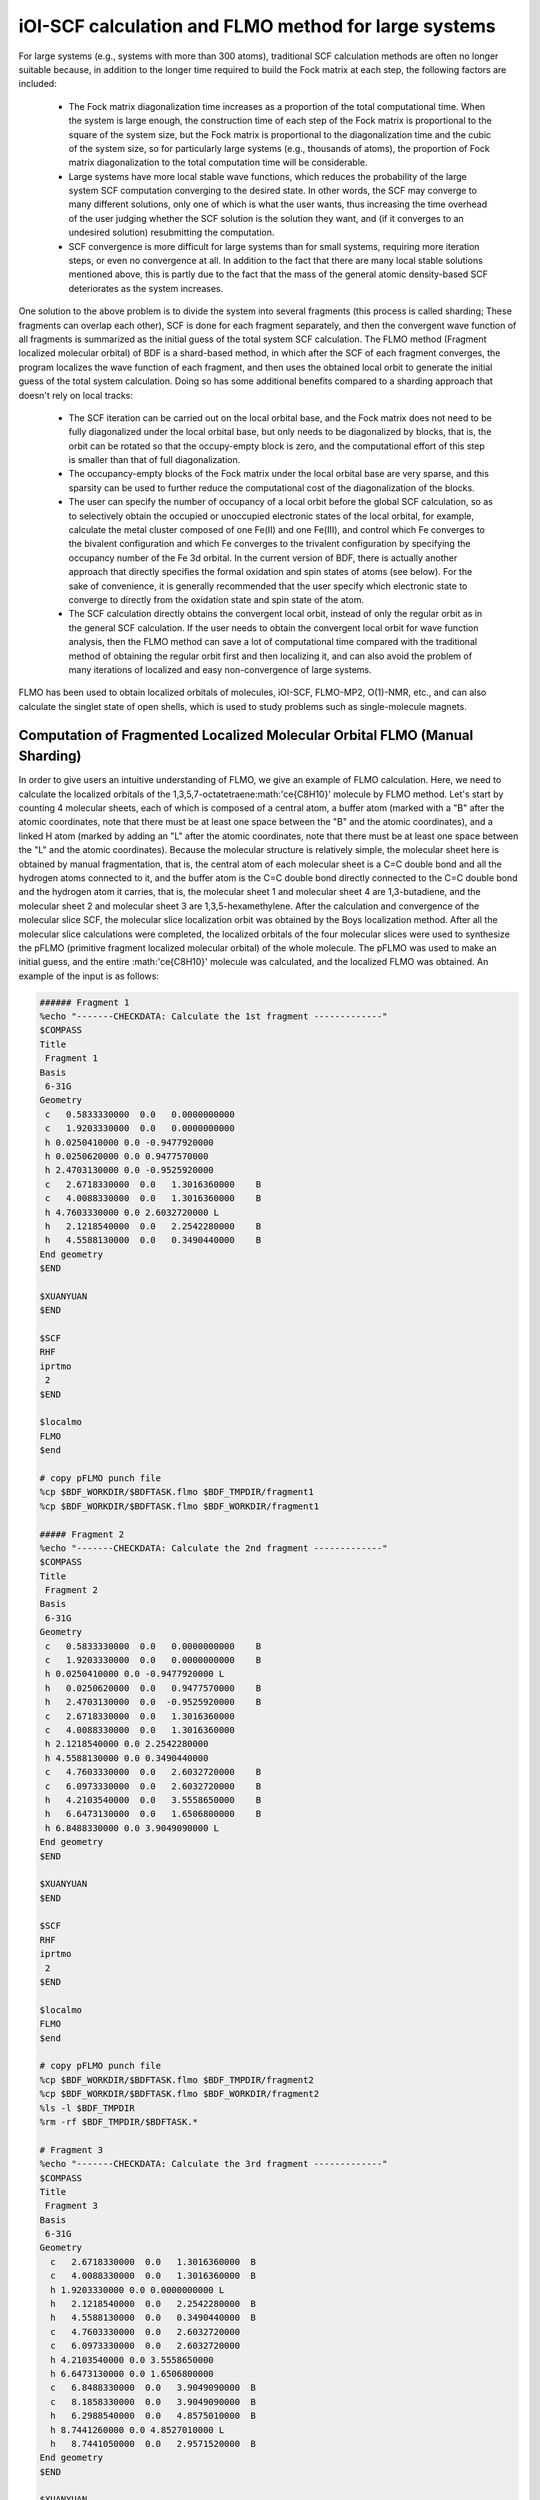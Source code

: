 iOI-SCF calculation and FLMO method for large systems
========================================

For large systems (e.g., systems with more than 300 atoms), traditional SCF calculation methods are often no longer suitable because, in addition to the longer time required to build the Fock matrix at each step, the following factors are included:

 * The Fock matrix diagonalization time increases as a proportion of the total computational time. When the system is large enough, the construction time of each step of the Fock matrix is proportional to the square of the system size, but the Fock matrix is proportional to the diagonalization time and the cubic of the system size, so for particularly large systems (e.g., thousands of atoms), the proportion of Fock matrix diagonalization to the total computation time will be considerable.
 * Large systems have more local stable wave functions, which reduces the probability of the large system SCF computation converging to the desired state. In other words, the SCF may converge to many different solutions, only one of which is what the user wants, thus increasing the time overhead of the user judging whether the SCF solution is the solution they want, and (if it converges to an undesired solution) resubmitting the computation.
 * SCF convergence is more difficult for large systems than for small systems, requiring more iteration steps, or even no convergence at all. In addition to the fact that there are many local stable solutions mentioned above, this is partly due to the fact that the mass of the general atomic density-based SCF deteriorates as the system increases.
 
One solution to the above problem is to divide the system into several fragments (this process is called sharding; These fragments can overlap each other), SCF is done for each fragment separately, and then the convergent wave function of all fragments is summarized as the initial guess of the total system SCF calculation. The FLMO method (Fragment localized molecular orbital) of BDF is a shard-based method, in which after the SCF of each fragment converges, the program localizes the wave function of each fragment, and then uses the obtained local orbit to generate the initial guess of the total system calculation. Doing so has some additional benefits compared to a sharding approach that doesn't rely on local tracks:

 * The SCF iteration can be carried out on the local orbital base, and the Fock matrix does not need to be fully diagonalized under the local orbital base, but only needs to be diagonalized by blocks, that is, the orbit can be rotated so that the occupy-empty block is zero, and the computational effort of this step is smaller than that of full diagonalization.
 * The occupancy-empty blocks of the Fock matrix under the local orbital base are very sparse, and this sparsity can be used to further reduce the computational cost of the diagonalization of the blocks.
 * The user can specify the number of occupancy of a local orbit before the global SCF calculation, so as to selectively obtain the occupied or unoccupied electronic states of the local orbital, for example, calculate the metal cluster composed of one Fe(II) and one Fe(III), and control which Fe converges to the bivalent configuration and which Fe converges to the trivalent configuration by specifying the occupancy number of the Fe 3d orbital. In the current version of BDF, there is actually another approach that directly specifies the formal oxidation and spin states of atoms (see below). For the sake of convenience, it is generally recommended that the user specify which electronic state to converge to directly from the oxidation state and spin state of the atom.
 * The SCF calculation directly obtains the convergent local orbit, instead of only the regular orbit as in the general SCF calculation. If the user needs to obtain the convergent local orbit for wave function analysis, then the FLMO method can save a lot of computational time compared with the traditional method of obtaining the regular orbit first and then localizing it, and can also avoid the problem of many iterations of localized and easy non-convergence of large systems.

FLMO has been used to obtain localized orbitals of molecules, iOI-SCF, FLMO-MP2, O(1)-NMR, etc., and can also calculate the singlet state of open shells, which is used to study problems such as single-molecule magnets.

Computation of Fragmented Localized Molecular Orbital FLMO (Manual Sharding)
--------------------------------------------

In order to give users an intuitive understanding of FLMO, we give an example of FLMO calculation. Here, we need to calculate the localized orbitals of the 1,3,5,7-octatetraene:math:'\ce{C8H10}' molecule by FLMO method.
Let's start by counting 4 molecular sheets, each of which is composed of a central atom, a buffer atom (marked with a "B" after the atomic coordinates, note that there must be at least one space between the "B" and the atomic coordinates), and a linked H atom (marked by adding an "L" after the atomic coordinates, note that there must be at least one space between the "L" and the atomic coordinates). Because the molecular structure is relatively simple, the molecular sheet here is obtained by manual fragmentation, that is, the central atom of each molecular sheet is a C=C double bond and all the hydrogen atoms connected to it, and the buffer atom is the C=C double bond directly connected to the C=C double bond and the hydrogen atom it carries, that is, the molecular sheet 1 and molecular sheet 4 are 1,3-butadiene, and the molecular sheet 2 and molecular sheet 3 are 1,3,5-hexamethylene. After the calculation and convergence of the molecular slice SCF, the molecular slice localization orbit was obtained by the Boys localization method. After all the molecular slice calculations were completed, the localized orbitals of the four molecular slices were used to synthesize the pFLMO (primitive fragment localized molecular orbital) of the whole molecule. The pFLMO was used to make an initial guess, and the entire :math:'\ce{C8H10}' molecule was calculated, and the localized FLMO was obtained. An example of the input is as follows:

.. code-block:: bdf

  ###### Fragment 1
  %echo "-------CHECKDATA: Calculate the 1st fragment -------------"
  $COMPASS 
  Title
   Fragment 1
  Basis
   6-31G
  Geometry
   c   0.5833330000  0.0   0.0000000000   
   c   1.9203330000  0.0   0.0000000000   
   h 0.0250410000 0.0 -0.9477920000   
   h 0.0250620000 0.0 0.9477570000   
   h 2.4703130000 0.0 -0.9525920000   
   c   2.6718330000  0.0   1.3016360000    B
   c   4.0088330000  0.0   1.3016360000    B
   h 4.7603330000 0.0 2.6032720000 L
   h   2.1218540000  0.0   2.2542280000    B 
   h   4.5588130000  0.0   0.3490440000    B
  End geometry
  $END
  
  $XUANYUAN
  $END
  
  $SCF
  RHF
  iprtmo
   2
  $END
  
  $localmo
  FLMO
  $end
  
  # copy pFLMO punch file
  %cp $BDF_WORKDIR/$BDFTASK.flmo $BDF_TMPDIR/fragment1
  %cp $BDF_WORKDIR/$BDFTASK.flmo $BDF_WORKDIR/fragment1
  
  ##### Fragment 2
  %echo "-------CHECKDATA: Calculate the 2nd fragment -------------"
  $COMPASS 
  Title
   Fragment 2
  Basis
   6-31G
  Geometry
   c   0.5833330000  0.0   0.0000000000    B
   c   1.9203330000  0.0   0.0000000000    B
   h 0.0250410000 0.0 -0.9477920000 L
   h   0.0250620000  0.0   0.9477570000    B
   h   2.4703130000  0.0  -0.9525920000    B
   c   2.6718330000  0.0   1.3016360000     
   c   4.0088330000  0.0   1.3016360000
   h 2.1218540000 0.0 2.2542280000
   h 4.5588130000 0.0 0.3490440000
   c   4.7603330000  0.0   2.6032720000    B
   c   6.0973330000  0.0   2.6032720000    B
   h   4.2103540000  0.0   3.5558650000    B
   h   6.6473130000  0.0   1.6506800000    B
   h 6.8488330000 0.0 3.9049090000 L
  End geometry
  $END
  
  $XUANYUAN
  $END
  
  $SCF
  RHF
  iprtmo
   2
  $END
  
  $localmo
  FLMO
  $end
  
  # copy pFLMO punch file
  %cp $BDF_WORKDIR/$BDFTASK.flmo $BDF_TMPDIR/fragment2
  %cp $BDF_WORKDIR/$BDFTASK.flmo $BDF_WORKDIR/fragment2
  %ls -l $BDF_TMPDIR
  %rm -rf $BDF_TMPDIR/$BDFTASK.*
  
  # Fragment 3
  %echo "-------CHECKDATA: Calculate the 3rd fragment -------------"
  $COMPASS 
  Title
   Fragment 3
  Basis
   6-31G
  Geometry
    c   2.6718330000  0.0   1.3016360000  B
    c   4.0088330000  0.0   1.3016360000  B
    h 1.9203330000 0.0 0.0000000000 L
    h   2.1218540000  0.0   2.2542280000  B
    h   4.5588130000  0.0   0.3490440000  B
    c   4.7603330000  0.0   2.6032720000  
    c   6.0973330000  0.0   2.6032720000
    h 4.2103540000 0.0 3.5558650000
    h 6.6473130000 0.0 1.6506800000
    c   6.8488330000  0.0   3.9049090000  B
    c   8.1858330000  0.0   3.9049090000  B
    h   6.2988540000  0.0   4.8575010000  B
    h 8.7441260000 0.0 4.8527010000 L
    h   8.7441050000  0.0   2.9571520000  B
  End geometry
  $END
  
  $XUANYUAN
  $END
  
  $SCF
  RHF
  iprtmo
   2
  $END
  
  # flmo_coef_gen=1, iprt=2, ipro=(6,7,8,9), icut=(3,13),
  $localmo
  FLMO
  $end
  
  # copy pFLMO punch file
  %cp $BDF_WORKDIR/$BDFTASK.flmo $BDF_TMPDIR/fragment3
  %cp $BDF_WORKDIR/$BDFTASK.flmo $BDF_WORKDIR/fragment3
  %ls -l $BDF_TMPDIR
  %rm -rf $BDF_TMPDIR/$BDFTASK.*
  
  # Fragment 4
  %echo "-------CHECKDATA: Calculate the 4th fragment -------------"
  $COMPASS 
  Title
   Fragment 4
  Basis
   6-31G
  Geometry
    h 4.0088330000 0.0 1.3016360000 L
    c   4.7603330000  0.0   2.6032720000  B
    c   6.0973330000  0.0   2.6032720000  B
    h   4.2103540000  0.0   3.5558650000  B
    h   6.6473130000  0.0   1.6506800000  B
    c   6.8488330000  0.0   3.9049090000  
    c   8.1858330000  0.0   3.9049090000
    h 6.2988540000 0.0 4.8575010000
    h 8.7441260000 0.0 4.8527010000
    h 8.7441050000 0.0 2.9571520000
  End geometry
  $END
  
  $XUANYUAN
  $END
  
  $SCF
  RHF
  iprtmo
   2
  $END
  
  # flmo_coef_gen=1, iprt=1, ipro=(6,7,8,9,10), icut=(1) 
  $localmo
  FLMO
  $end
  
  # copy pFLMO punch file
  %cp $BDF_WORKDIR/$BDFTASK.flmo $BDF_TMPDIR/fragment4
  %cp $BDF_WORKDIR/$BDFTASK.flmo $BDF_WORKDIR/fragment4
  %ls -l $BDF_TMPDIR
  %rm -rf $BDF_TMPDIR/$BDFTASK.*
  
  # Whole Molecule calculation
  %echo "--------CHECKDATA: From fragment to molecular SCF calculation---------------"
  $COMPASS 
  Title
   Whole Molecule calculation
  Basis
   6-31G
  Geometry
    c   0.5833330000  0.0   0.0000000000
    c   1.9203330000  0.0   0.0000000000
    h 0.0250410000 0.0 -0.9477920000
    h 0.0250620000 0.0 0.9477570000
    h 2.4703130000 0.0 -0.9525920000
    c   2.6718330000  0.0   1.3016360000
    c   4.0088330000  0.0   1.3016360000
    h 2.1218540000 0.0 2.2542280000
    h 4.5588130000 0.0 0.3490440000
    c   4.7603330000  0.0   2.6032720000
    c   6.0973330000  0.0   2.6032720000
    h 4.2103540000 0.0 3.5558650000
    h 6.6473130000 0.0 1.6506800000
    c   6.8488330000  0.0   3.9049090000
    c   8.1858330000  0.0   3.9049090000
    h 6.2988540000 0.0 4.8575010000
    h 8.7441260000 0.0 4.8527010000
    h 8.7441050000 0.0 2.9571520000
  End geometry
  Nfragment
   4
  Group
   C(1)
  $END
  
  $XUANYUAN
  $END
  
  $SCF
  RHF
  FLMO
  iprtmo
   2
  sylv
  threshconv
   1.d-8 1.d-6
  $END
  
  &DATABASE
  fragment 1  9        # Fragment 1 with 9 atoms
   1 2 3 4 5 6 7 8 9   # atom number in the whole molecule
  fragment 2 12
   1 2 4 5 6 7 8 9 10 11 12 13
  fragment 3 12
   6 7 8 9 10 11 12 13 14 15 16 18 
  fragment 4 9
   10 11 12 13 14 15 16 17 18 
  &END

In the input, we give a comment. The calculation of each molecular slice consists of four modules: ''compass'', ''xuanyuan'', ''scf'' and ''localmo''. The four steps of preprocessing, integration calculation, SCF calculation and molecular orbital localization are performed respectively, and the shell command is inserted after the localmo module
''cp $BDF_WORKDIR/$BDFTASK.flmo $BDF_TMPDIR/fragment*''
Copy the file **$BDFTASK.flmo** where the localized track is stored to the directory where the **$BDF_TMPDIR is located. After the 4 molecular fragments are calculated, it is the calculation of the whole molecule, and the input is from
``# Whole Molecule calculation``
Begin. In ''compass'', there is the keyword '''Nfragment 4''', which indicates that 4 molecular pieces are to be read, and the molecular fragment information is defined in the '&DATABASE'' field.

For the SCF calculation of the whole molecule, the localized orbitals of the four molecular slices will be read into the pFLMO to construct the pFLMO, and the orbital elongation coefficient Mos (molecular orbital spread) (the larger the Mos of a localized orbital is, the more delocalized the localized orbital is, and vice versa, the more localized the localized orbital), as follows:

.. code-block:: bdf

   Reading fragment information and mapping orbitals ... 

   Survived FLMO dims of frag( 11):       8      17       0      46       9
   Survived FLMO dims of frag( 15):       8      16       0      66      12
   Survived FLMO dims of frag( 15):       8      16       0      66      12
   Survived FLMO dims of frag( 11):       8      17       0      46       9
   Input Nr. of FLMOs (total, occ., soc., vir.) :   98   32   0   66
    nmo != nbas 
                     98                   92
    Local Occupied Orbitals Mos and Moc 
   Max_Mos:    1.89136758 Min_Mos:    0.31699600 Aver_Mos:    1.32004368
    Local Virtual Orbitals Mos and Moc 
   Max_Mos:    2.46745638 Min_Mos:    1.46248295 Aver_Mos:    2.14404812
   The prepared  Nr. of pFLMOs (total, occ., vir.) :   98   32   0   66
  
   Input Nr. of FLMOs (total, double-occ., single-occ, vir.) :   98   32   0   66
   No. double-occ orbitals:        29
   No. single-occ orbitals:         0
   No. virtual    orbitals:        63
  
  iden= 1 29 63 32 66
   Transfer dipole integral into Ao basis ...
  
   Transfer quadrupole integral into Ao basis ...
  
    Eliminate the occupied linear-dependent orbitals !
   Max_Mos:    1.89136758 Min_Mos:    0.31699600 Aver_Mos:    1.32004368
        3 linear dependent orbitals removed by preliminary scan
   Initial MO/AO dimension are :      29     92
    Finally                    29  orbitals left. Number of cutted MO    0
   Max_Mos:    1.89136758 Min_Mos:    0.31699600 Aver_Mos:    1.29690971
   Perform Lowdin orthonormalization to occ pFLMOs
   Project pFLMO occupied components out of virtual FLMOs
   Max_Mos:    2.46467150 Min_Mos:    1.46222542 Aver_Mos:    2.14111949
        3 linear dependent orbitals removed by preliminary scan
   Initial NO, NV, AO dimension are :     29     63     92
    Finally                    92  orbitals left. Number of cutted MO    0
   Max_Mos:    2.46467150 Min_Mos:    1.46222542 Aver_Mos:    2.15946681
   Perform Lowdin orthonormalization to virtual pFLMOs                  63
    Local Occupied Orbitals Mos and Moc 
   Max_Mos:    1.88724854 Min_Mos:    0.31689707 Aver_Mos:    1.29604628
    Local Virtual Orbitals Mos and Moc 
   Max_Mos:    2.53231018 Min_Mos:    1.46240853 Aver_Mos:    2.16493518
   Prepare FLMO time :       0.03 S      0.02 S       0.05 S
   Finish FLMO-SCF initial ...

It can be seen that the maximum Mos of pFLMO of the whole molecule is less than 2.6, and the pFLMO is localized regardless of occupancy or imaginary orbital. The pFLMO was used to make the initial guess of the whole molecule, and the SCF iteration was entered, and the block diagonalization method was used to maintain the minimum perturbation of the orbit, and the output was as follows:

.. code-block:: bdf

   Check initial pFLMO orbital MOS
    Local Occupied Orbitals Mos and Moc 
   Max_Mos:    1.88724854 Min_Mos:    0.31689707 Aver_Mos:    1.29604628
    Local Virtual Orbitals Mos and Moc 
   Max_Mos:    2.53231018 Min_Mos:    1.46240853 Aver_Mos:    2.16493518
    DNR!! 
   Final iter :   79 Norm of Febru  0.86590E-06
   X --> U time: 0.000 0.000 0.000
   Block Diag 0.017 0.000 0.017
    block norm :    2.3273112079137773E-004

    1    0   0.000 -308.562949067 397.366768902  0.002100841  0.027228292  0.0000   0.53
    DNR!! 
   Final iter :   57 Norm of Febru  0.48415E-06
   X --> U time: 0.000 0.000 0.017
   Block Diag 0.000 0.000 0.017
    block norm :    1.3067586006786384E-004

    2    1   0.000 -308.571009930  -0.008060863  0.000263807  0.003230630  0.0000   0.52
    DNR!! 
   Final iter :   43 Norm of Febru  0.64098E-06
   X --> U time: 0.000 0.000 0.000
   Block Diag 0.017 0.000 0.017
    block norm :    3.6831175797520882E-005

After the SCF converges, the system will print the Mos information of the molecular orbital again.

.. code-block:: bdf

   Print pFLMO occupation for checking ...
   Occupied alpha obitals ...
    Local Occupied Orbitals Mos and Moc 
   Max_Mos:    1.91280597 Min_Mos:    0.31692300 Aver_Mos:    1.30442588
    Local Virtual Orbitals Mos and Moc 
   Max_Mos:    2.53288468 Min_Mos:    1.46274299 Aver_Mos:    2.16864691
    Write FLMO coef into scratch file ...               214296
    Reorder orbital via orbital energy ...                    1                    1

It can be seen that the Mos of the final FLMO does not change much compared with pFLMO, and the locality is very good.

THE ABOVE MANUAL FRAGMENTATION METHOD IS CUMBERSOME FOR MOLECULES WITH MORE COMPLEX STRUCTURES, BECAUSE IT IS NOT ONLY NECESSARY TO MANUALLY GIVE THE DEFINITION OF EACH MOLECULAR SHEET, BUT ALSO NEED TO GIVE THE CORRESPONDENCE BETWEEN THE ATOMIC NUMBER OF EACH MOLECULAR SHEET AND THE TOTAL SYSTEM IN THE '&DATABASE'' DOMAIN. In contrast, a more convenient approach is to use the following automatic sharding method.

Calculation of Open Shell Singlet State Using FLMO (Automatic Sharding)
--------------------------------------------

In the study of single-molecule magnets and some catalytic systems, the so-called antiferromagnetic coupling state is often encountered, in which two electrons with opposite spins occupy different atomic centers in the form of an open shell (open shell singlet state), but multiple single electrons may also be involved. BDF can be combined with the FLMO method to calculate the open-shell singlet state. For example, the following example uses the FLMO method to calculate the spin-breaking ground state of a system containing Cu(II) and nitrogen-oxygen stable radicals:

.. code-block::

  $autofrag
  method
   flmo
  nprocs
   2  # ask for 2 parallel processes to perform FLMO calculation
  spinocc
  # Set +1 spin population on atom 9 (O), set -1 spin population on atom 16 (Cu)
   9 +1 16 -1
  # Add no buffer atoms, except for those necessary for saturating dangling bonds.
  # Minimizing the buffer radius helps keeping the spin centers localized in
  # different fragments
  radbuff
   0
  $end
  
  $compass
  Title
   antiferromagnetically coupled nitroxide-Cu complex
  Basis
   LANL2DZ
  Geometry
   C                 -0.16158257   -0.34669203    1.16605797
   C                  0.02573099   -0.67120566   -1.13886544
   H 0.90280854 -0.26733412 1.24138440
   H -0.26508467 -1.69387001 -1.01851639
   C                 -0.81912799    0.50687422    2.26635740
   H -0.52831123 1.52953831 2.14600864
   H -1.88351904 0.42751668 2.19103081
   N -0.38402395 0.02569744 3.58546820
   O                  0.96884699    0.12656182    3.68120994
   C                 -1.01167974    0.84046608    4.63575398
   H -0.69497152 0.49022160 5.59592309
   H -0.72086191 1.86312982 4.51540490
   H -2.07607087 0.76110974 4.56042769
   N -0.40937388 -0.19002965 -2.45797639
   C                 -0.74875417    0.18529223   -3.48688305
   Cu -1.32292113 0.82043400 -5.22772307
   F-1.43762557 -0.29443417 -6.57175160
   F -1.72615042 2.50823941 -5.45404079
   H -0.45239892 -1.36935628 1.28640692
   H 1.09012199 -0.59184704 -1.06353906
   O                 -0.58484750    0.12139125   -0.11715881
  End geometry
  $end
  
  $xuanyuan
  $end
  
  $scf
  door
  dft
   PBE0
  spinmulti
   1
  D3
  Molden
  $end
  
  $localmo
  FLMO
  Pipek # Pipek-Mezey localization, recommended when pure sigma/pure pi LMOs are needed.
        # Otherwise Boys is better
  $end

FLMO calculations do not currently support concise inputs. In this example, the autofrag module is used to automatically shard the molecule and generate the basic input for the FLMO calculation. BDF first generates molecular fragments based on the molecular structure and parameter definition information of autofrag in the compass module, as well as input files for the calculation of molecular fragment localized orbitals. Then, the pFLMO (primitive fragment Local Molecular Orbital) of the whole molecule was assembled with the localized orbital of the molecular fragment as the initial guess orbital for the global SCF calculation, and then the open-shell singlet state of the whole molecule was obtained through the global SCF calculation under the premise of maintaining the localization of each step of the iterative orbital. In the calculation, for the sake of brevity, the output of the molecular fragment calculation is saved as ${BDFTASK}.framgmentN.out'', **N** is the fragment number, and the standard output only prints the output of the whole molecular calculation.

The output will give information about the molecular sharding,

.. code-block::

 ----------- Buffered molecular fragments ----------
  BMolefrag 1: [[1, 2, 3, 4, 5, 6, 7, 8, 9, 10, 11, 12, 13, 19, 20, 21], [], [14], [14, 15], 0.0, 1.4700001016690913]
  BMolephragm 2: [[14, 15, 16, 17, 18], [2, 4, 20], [21], [21], 0.0, 1.4700001016690913]
 --------------------------------------------------------------------
 Automatically assigned charges and spin multiplicities of fragments:
 --------------------------------------------------------------------
    Fragment  Total No. of atoms  Charge  SpinMult  SpinAlignment
           1 17 0 2 Alpha
           2                   9       0         2           Beta
 --------------------------------------------------------------------
   
    Generate BDF input file ....

Here we can see that we produce two molecular fragments, specifying that the molecular sheet **1** is composed of 17 atoms, and the spin multiplicity is referred to as 2, and the molecular sheet **2** is composed of 9 atoms, and the spin multiplicity is also referred to as 2, but the spin direction is the opposite of the molecular sheet **1**, i.e., the beta electron is one more than the alpha electron, and not the alpha electron is one more than the beta electron. The 2 molecular slices are then calculated separately with the following message (assuming the environment variable ''OMP_NUM_THREADS''' is set to 4):

.. code-block:: bdf

  Starting subsystem calculations ...
  Number of parallel processes:  2
  Number of OpenMP threads per process:  2
  Please refer to test117.fragment*.out for detailed output
  
  Total number of not yet converged subsystems:  2
  List of not yet converged subsystems:  [1, 2]
  Finished calculating subsystem   2 (  1 of   2)
  Finished calculating subsystem   1 (  2 of   2)
  
  Starting global calculation ...

This pays attention to the settings of the compute resources. The total computing resources are the product of the number of parallel processes and the number of OpenMP threads per process, where the number of processes is set by the nprocs keyword of the autofrag module, and the total computing resources are set by the environment variable OMP_NUM_THREADS. The number of threads per process is automatically calculated by dividing the total computing resources by the number of processes.

The computational output of the whole molecule is similar to the ordinary SCF calculation, but the method of diagonal Fock matrix is used to maintain the locality of the orbital.

.. code-block:: bdf

  Check initial pFLMO orbital MOS
   Openshell  alpha :
   Local Occupied Orbitals Mos and Moc
  Max_Mos:    1.89684048 Min_Mos:    0.25791767 Aver_Mos:    1.15865182
   Local Virtual Orbitals Mos and Moc
  Max_Mos:    8.01038107 Min_Mos:    1.56092594 Aver_Mos:    3.04393282
   Openshell  beta  :
   Local Occupied Orbitals Mos and Moc
  Max_Mos:    3.00463332 Min_Mos:    0.21757580 Aver_Mos:    1.24636228
   Local Virtual Orbitals Mos and Moc
  Max_Mos:    8.00411948 Min_Mos:    1.78248588 Aver_Mos:    3.04672070

 ...

    1    0   0.000 -849.642342776 1158.171170064 0.046853948  4.840619682  0.5000   3.54
   DNR!!
  SDNR: warning: rotation angle too large, aborting
  Final iter :    5 Norm of Febru  0.20133E+00
  X --> U time: 0.000 0.000 0.000
  Block Diag 0.000 0.000 0.000
   block norm :   0.290774097871744

   DNR!!
  Final iter :  359 Norm of Febru  0.82790E-06
  X --> U time: 0.000 0.000 0.000
  Block Diag 0.020 0.000 0.010
   block norm :   8.589840290871769E-003


The iteration starts with information about the orbital stretch (**Mos**), and the lower the number, the better the orbital localization. After the SCF converges, it prints **Mos** again. From the results of the Habitat analysis,

.. code-block:: bdf

 [Mulliken Population Analysis]
   Atomic charges and Spin densities :
      1C      -0.2481    0.0010
      2C      -0.1514    0.0013
      3H 0.2511 -0.0002
      4H 0.2638 -0.0006
      5C      -0.3618   -0.0079
      6H 0.2511 0.0240
      7H 0.2436 -0.0013
      8N 0.0128 0.3100
      9O      -0.2747    0.6562
     10C      -0.5938   -0.0092
     11H 0.2696 0.0040
     12H 0.2414 0.0242
     13H 0.2302 -0.0016
     14N 0.1529 -0.0202
     15C      -0.2730    0.0162
     16Cu 0.8131 -0.5701
     17Q -0.5019 -0.2113
     18Q -0.4992 -0.2143
     7 p.m. 0.2207 0.0008
     8 PM 0.2666 -0.0000
     21O      -0.3128   -0.0008
      Sum:    -0.0000    0.0000

It can be seen that the spin density of Cu atom is **-0.5701**, and the spin density of 9O atom is **0.6562**, and their signs are consistent with the prespecified spin, indicating that the calculation does converge to the required open-shell singlet state. Note that the absolute value of the spin density here is less than 1, indicating that the spin density on Cu and 9O is not strictly localized to these two atoms, but partially delocalized to the adjacent atoms.

In the above example, the autofrag module input seems complicated to write, but the spinocc and radbuff keywords are not necessary for the FLMO method, i.e., the input files for the following writing will still run successfully, but it cannot ensure that the spin orientations of Cu and O are user-specified:

.. code-block::

  $autofrag
  method
   flmo
  nprocs
   2
  $end

''nprocs'' means that the SCF computation of each subsystem is parallelized, taking the above example as an example, it is allowed to calculate multiple subsystems at the same time, and no more than 2 subsystems can be computed at any time. If the ''nprocs'' keyword is omitted, which is equivalent to setting ''nprocs'' to 1, the program will calculate all the subsystems in turn, each subsystem occupies 8 OpenMP threads, and each subsystem will be calculated after the calculation of one subsystem is completed. The result of the calculation will not be any different from using nprocs, but the computational efficiency may be reduced. Therefore, ''nprocs'' only affects the efficiency of the FLMO computation, but not its result, i.e. the following can also run successfully, but the computation time may be slightly longer than writing ''nprocs'':

.. code-block::

  $autofrag
  method
   flmo
  $end

It should be noted that setting nprocs is too large or too small, which may lead to an increase in computation time. For the sake of convenience, let's assume that in the FLMO calculation of a larger molecule, the environment variable ''OMP_NUM_THREADS'' is set to 8. rule

.. code-block::

  nprocs
   4

Denote:

 1. When the program starts to calculate the subsystem, it will call 4 concurrent BDF processes at the same time, and each process will calculate a subsystem. If the total number of subsystems N is less than 4, only N concurrent BDF processes are called.
 2. Each BDF process uses 2 OpenMP threads. When the total number of subsystems is less than four, some subsystems may use three or four OpenMP threads for computing, but the number of concurrent OpenMP threads for the entire computing task is always not more than eight.
 3. At the beginning of the computation, the entire computation uses exactly 8 OpenMP threads, but as the computation nears the end, when there are less than 4 subsystems left to complete the computation, the number of OpenMP threads used in the entire computation may be less than 8.

There are two main factors that determine the optimal value of nprocs:

 1. Since the parallel efficiency of OpenMP is generally less than 100%, if you run 4 tasks with the same time and use 2 OpenMP threads for each task, the time taken is generally less than the time it takes for each task to run sequentially and each task uses 8 OpenMP threads.
 2. The calculation time of each subsystem is not exactly the same, and there may even be several times of difference. If some tasks take a longer time than others, then computing these four subsystems at the same time, using 2 threads for each subsystem, may be slower than using 8 threads for each subsystem, because when these 4 subsystems are computed at the same time, some computing resources will be idle in the later stage of computing. This is known as the load balancing problem.

As a result, nprocs that are too small or too large can lead to reduced computational efficiency. Generally, it is more appropriate to set ''nprocs'' as about 1/5~1/3 of the total number of subsystems, if there is no proper estimate of the number of subsystems generated by the system before calculation, ''nprocs'' can also be simply set to 1, 2 and other small positive integers. The exception to this is if it is known that the subsystems of the calculation are similar in terms of computation, and nprocs can be set to be larger, for example, in the example at the beginning of this section, although there are only two subsystems, the smaller subsystem contains the transition metal atom Cu, and the larger subsystem is a pure organic system, so the calculation time of the two subsystems is similar and can be calculated at the same time.

.. note::

 When using the automatic sharding method for FLMO or iOI calculations, the molecular coordinates in the compass module must be entered as Cartesian coordinates, and the coordinates cannot be read from other xyz files using the file=filename.xyz method.

.. _iOI-Example:

iOI-SCF Method
----------------------------------------------------------

The iOI method can be seen as an improvement of the FLMO method. In the FLMO method, even with automatic sharding, the user still needs to specify the size of the molecular slice with keywords such as "radcent" and "radbuff", although both keywords have default values (3.0 and 2.0, respectively), neither the default value nor the user-specified value is guaranteed to be optimal for the current system. If the molecular sheet is too small, the quality of the obtained localized orbital is too poor; If the numerator is too large, it will lead to too much computational and non-convergence of localized iterations. In the iOI method, the algorithm starts from a relatively small molecular slice, continuously increases and fuses the molecular slice until the molecular slice just reaches the desired size, and then performs a global calculation. Each time the molecule is enlarged and fused, it is called a macro-iteration.
The following is an example:

.. code-block:: bdf

  $autofrag
  method
   ioi # To request a conventional FLMO calculation, change ioi to flmo
  nprocs
   2 # Use at most 2 parallel processes in calculating the subsystems
  $end
  
  $compass
  Title
   hydroxychloroquine (diprotonated)
  Basis
   6-31G(d)
  Geometry # snapshot of GFN2-xTB molecular dynamics at 298 K
  C    -4.2028   -1.1506    2.9497
  C    -4.1974   -0.4473    4.1642
  C    -3.7828    0.9065    4.1812
  C    -3.4934    1.5454    2.9369
  C    -3.4838    0.8240    1.7363
  C    -3.7584   -0.5191    1.7505
  H -4.6123 -0.8793 5.0715
  C    -3.3035    3.0061    2.9269
  H -3.1684 1.2214 0.8030
  H -3.7159 -1.1988 0.9297
  C    -3.1506    3.6292    4.2183
  C    -3.3495    2.9087    5.3473
  H -2.8779 4.6687 4.2878
  H -3.2554 3.3937 6.3124
  N -3.5923 1.5989 5.4076
  Cl -4.6402 -2.7763 3.0362
  H -3.8651 1.0100 6.1859
  N -3.3636 3.6632 1.7847
  H -3.4286 2.9775 1.0366
  C -3.5305 5.2960 -0.0482
  H -2.4848 5.4392 -0.0261
  H -3.5772 4.3876 -0.6303
  C -4.1485 6.5393 -0.7839
  H -3.8803 6.3760 -1.8559
  H -5.2124 6.5750 -0.7031
  C -3.4606 7.7754 -0.2653
  H -2.3720 7.6699 -0.3034
  H -3.7308 7.9469 0.7870
  N -3.8415 8.9938 -1.0424
  H -3.8246 8.8244 -2.0837
  C -2.7415 9.9365 -0.7484
  H -1.7736 9.4887 -0.8943
  H -2.8723 10.2143 0.3196
  C -2.7911 11.2324 -1.6563
  H -1.7773 11.3908 -2.1393
  H -3.5107 10.9108 -2.4646
  H -3.0564 12.0823 -1.1142
  C -5.1510 9.6033 -0.7836
  H -5.5290 9.1358 0.1412
  H -5.0054 10.6820 -0.6847
  C -6.2224 9.3823 -1.8639
  H -6.9636 10.1502 -1.7739
  H -5.8611 9.4210 -2.8855
  O    -6.7773    8.0861   -1.6209
  H -7.5145 7.9086 -2.2227
  C -4.0308 4.9184 1.3736
  H -3.7858 5.6522 2.1906
  C    -5.5414    4.6280    1.3533
  H -5.8612 3.8081 0.7198
  H -5.9086 4.3451 2.3469
  H -6.1262 5.5024 1.0605
  End geometry
  MPEC+cosx   # Accelerate the SCF iterations using MPEC+COSX. Not mandatory
  $end
  
  $xuanyuan
  rs # the range separation parameter omega (or mu) of wB97X
   0.3
  $end
  
  $scf
  rks
  dft
   wB97X
  iprt # Increase print level for more verbose output. Not mandatory
   2
  charge
   2
  $end
  
  $localmo
  FLMO
  $end

Note that in iOI calculation, the meaning of the keyword ''nprocs'' is the same as that of FLMO calculation, and the appropriate value needs to be selected according to the size of the molecule, and the different values of ''nprocs'' still only affect the calculation speed but not the calculation result. The difference between iOI calculation and FLMO calculation is that iOI calculation involves multi-step macro iteration (see below), and the number of subsystems of each step macro iteration is gradually reduced, so the optimal value of ''nprocs'' should be conservative, for example, it is taken as 1/10~1/5 of the number of subsystems of step 0 macro iteration.

At the beginning of the procedure, the molecule is divided into 5 molecular pieces:

.. code-block:: bdf

 ----------- Buffered molecular fragments ----------
  BMolephage 1: [[4, 5, 6, 8, 9, 10, 11, 12, 13, 14, 18, 19], [1, 16, 2, 3, 7, 15, 17, 46, 47, 48, 49, 50, 51], [20], [20, 21, 22, 23], 2.0, 2.193]
  BMolefrag 2: [[20, 21, 22, 23, 24, 25, 26, 27, 28, 46, 47, 48, 49, 50, 51], [18, 19, 29, 30], [8, 31, 38], [8, 4, 11, 31, 32, 33, 34, 38, 39, 40, 41], 2.0, 2.037]
  BMolephragm 3: [[2, 3, 7, 15, 17], [1, 16, 4, 8, 5, 6, 9, 10, 11, 12, 13, 14], [18], [18, 19, 46], 2.0, 3.5]
  BMolephage 4: [[29, 30, 31, 32, 33, 34, 35, 36, 37, 38, 39, 40, 41, 42, 43, 44, 45], [23, 24, 25, 26, 27, 28, 20, 21, 22], [46], [46, 18, 47, 48], 2.0, 3.386]
  BMolephragm 5: [[1, 16], [2, 3, 7, 5, 6, 9, 10, 4, 8], [15, 11, 18], [15, 12, 17, 11, 13, 18, 19, 46], 2.0, 2.12]
 --------------------------------------------------------------------
 Automatically assigned charges and spin multiplicities of fragments:
 --------------------------------------------------------------------
    Fragment  Total No. of atoms  Charge  SpinMult  SpinAlignment
           1 26 1 1 N.A.
           2 22 1 1 N.A.
           3 18 1 1 N.A.
           4 27 1 1 N.A.
           5 14 1 1 N.A.
 --------------------------------------------------------------------

Here SpinAlignment is shown as N.A. because all the molecular sheets are closed-shell, so there is no problem with spin orientation.

After that, the subsystem calculation begins,

.. code-block:: bdf

 Starting subsystem calculations ...
 Number of parallel processes:  2
 Number of OpenMP threads per process:  2
 Please refer to test106.fragment*.out for detailed output

 Macro-iter 0:
 Total number of not yet converged subsystems:  5
 List of not yet converged subsystems:  [4, 1, 2, 3, 5]
 Finished calculating subsystem   4 (  1 of   5)
 Finished calculating subsystem   2 (  2 of   5)
 Finished calculating subsystem   1 (  3 of   5)
 Finished calculating subsystem   5 (  4 of   5)
 Finished calculating subsystem   3 (  5 of   5)
 Maximum population of LMO tail: 110.00000
 ======================================
 Elapsed time of post-processing: 0.10 s
 Total elapsed time of this iteration: 34.28 s

After that, the program fuses these 5 molecular pieces in pairs and expands the buffer to obtain 3 larger subsystems. The definitions of these 3 larger subsystems are given in ${BDFTASK}.ioienlarge.out:

.. code-block:: bdf

 Finding the optimum iOI merge plan...
 Initial guess merge plan...
 Iter 0 Number of permutations done: 1
 New center fragments (in terms of old center fragments):
 Fragment 1: 5 3
 NBas: 164,184
 Fragment 2: 2 4
 NBas: 164,174
 Fragment 3: 1
 NBas: 236
 Center fragment construction done, total elapsed time 0.01 s
 Subsystem construction done, total elapsed time 0.01 s

That is, the new subsystem 1 is obtained by the fusion (and expansion of the buffer) of the old subsystem 5 and 3, the new subsystem 2 is obtained by the fusion (and expansion of the buffer) of the old subsystem 2 and 4, and the new subsystem 3 is obtained directly by the expansion of the buffer by the old subsystem 1. Then, taking the convergent localized orbits of the original five smaller subsystems as the initial guess, the SCF calculations of these larger subsystems are carried out:

.. code-block:: bdf

 Macro-iter 1:
 Total number of not yet converged subsystems:  3
 List of not yet converged subsystems:  [2, 3, 1]
 Finished calculating subsystem   3 (  1 of   3)
 Finished calculating subsystem   1 (  2 of   3)
 Finished calculating subsystem   2 (  3 of   3)
 Fragment 1 has converged
 Fragment 2 has converged
 Fragment 3 has converged
 Maximum population of LMO tail: 0.04804
 ======================================

 *** iOI macro-iteration converged! ***

 Elapsed time of post-processing: 0.04 s
 Total elapsed time of this iteration: 33.71 s

At this time, the program automatically determines that the size of these subsystems is enough to converge the LMO of the system to the required accuracy, so the iOI macro is iteratively converged and the iOI is calculated globally. The output of the iOI global computation is similar to that of the FLMO global computation, but in order to further accelerate the block diagonalization of the Fock matrix, in the iOI global computation, some of the LMOs that have converged will be frozen, thus reducing the dimension of the Fock matrix that needs to be diagonalized by blocks, but also introducing a small error (generally in the order of :math:'10^{-6} \sim 10^{-5}' Hartree). Take the last step of the SCF iteration as an example:

.. code-block:: bdf

   DNR!!
      47 of     90 occupied and    201 of    292 virtual orbitals frozen
  SDNR. Preparation:         0.01      0.00      0.00
   norm and abs(maximum value) of Febru  0.35816E-03 0.11420E-03 gap =    1.14531
  Survived/total Fia =        472      3913
   norm and abs(maximum value) of Febru  0.36495E-03 0.11420E-03 gap =    1.14531
  Survived/total Fia =        443      3913
   norm and abs(maximum value) of Febru  0.16908E-03 0.92361E-04 gap =    1.14531
  Survived/total Fia =        615      3913
   norm and abs(maximum value) of Febru  0.11957E-03 0.21708E-04 gap =    1.14531
  Survived/total Fia =        824      3913
   norm and abs(maximum value) of Febru  0.68940E-04 0.15155E-04 gap =    1.14531
  Survived/total Fia =        965      3913
   norm and abs(maximum value) of Febru  0.56539E-04 0.15506E-04 gap =    1.14531
  Survived/total Fia =        737      3913
   norm and abs(maximum value) of Febru  0.30450E-04 0.62094E-05 gap =    1.14531
  Survived/total Fia =       1050      3913
   norm and abs(maximum value) of Febru  0.36500E-04 0.82498E-05 gap =    1.14531
  Survived/total Fia =        499      3913
   norm and abs(maximum value) of Febru  0.14018E-04 0.38171E-05 gap =    1.14531
  Survived/total Fia =       1324      3913
   norm and abs(maximum value) of Febru  0.43467E-04 0.15621E-04 gap =    1.14531
  Survived/total Fia =        303      3913
   norm and abs(maximum value) of Febru  0.12151E-04 0.26221E-05 gap =    1.14531
  Survived/total Fia =        837      3913
   norm and abs(maximum value) of Febru  0.15880E-04 0.82575E-05 gap =    1.14531
  Survived/total Fia =        185      3913
   norm and abs(maximum value) of Febru  0.52265E-05 0.71076E-06 gap =    1.14531
  Survived/total Fia =       1407      3913
   norm and abs(maximum value) of Febru  0.31827E-04 0.12985E-04 gap =    1.14531
  Survived/total Fia =        253      3913
   norm and abs(maximum value) of Febru  0.77674E-05 0.24860E-05 gap =    1.14531
  Survived/total Fia =        650      3913
   norm and abs(maximum value) of Febru  0.56782E-05 0.38053E-05 gap =    1.14531
  Survived/total Fia =        264      3913
  SDNR. Iter: 0.01 0.00 0.00
  Final iter :   16 Norm of Febru  0.25948E-05
  X --> U time: 0.000 0.000 0.000
  SDNR. XcontrU:       0.00      0.00      0.00
  Block Diag 0.020 0.000 0.000
   block norm :   2.321380955939448E-004

  Predicted total energy change:      -0.0000000659
    9      0    0.000   -1401.6261867529      -0.0011407955       0.0000016329       0.0000904023    0.0000     16.97

That is, 47 occupied orbits and 201 imaginary orbits were frozen.

After the convergence of the global calculation of the SCF of iOI, the output file of the general SCF calculation can be used to read the energy, distribution analysis and other information, which will not be repeated here.
